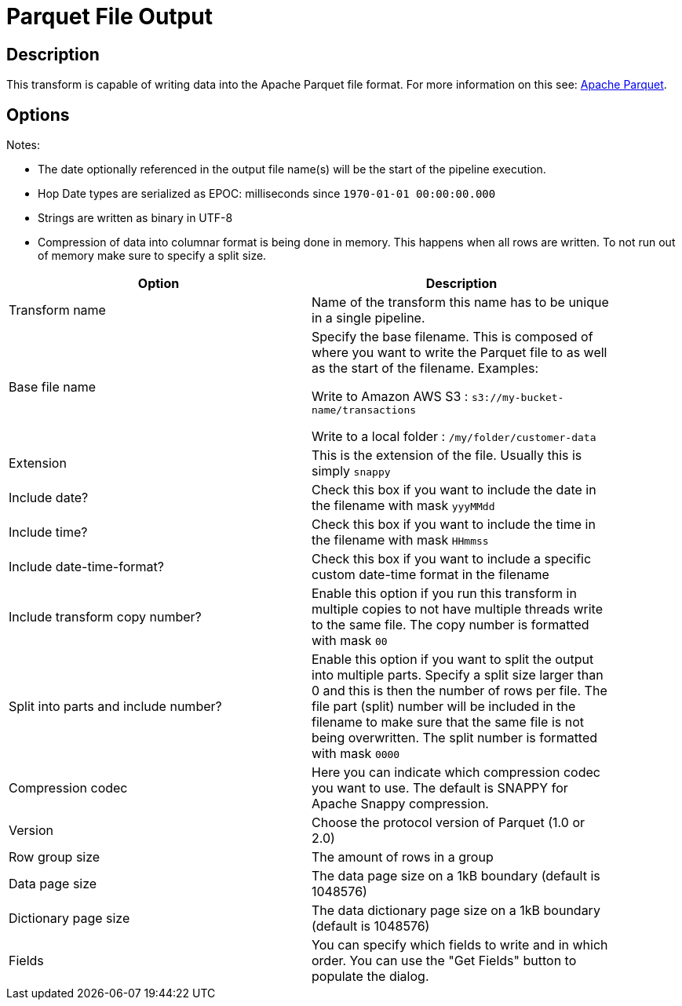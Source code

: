 ////
Licensed to the Apache Software Foundation (ASF) under one
or more contributor license agreements.  See the NOTICE file
distributed with this work for additional information
regarding copyright ownership.  The ASF licenses this file
to you under the Apache License, Version 2.0 (the
"License"); you may not use this file except in compliance
with the License.  You may obtain a copy of the License at
  http://www.apache.org/licenses/LICENSE-2.0
Unless required by applicable law or agreed to in writing,
software distributed under the License is distributed on an
"AS IS" BASIS, WITHOUT WARRANTIES OR CONDITIONS OF ANY
KIND, either express or implied.  See the License for the
specific language governing permissions and limitations
under the License.
////
:documentationPath: /pipeline/transforms/
:language: en_US

= Parquet File Output

== Description

This transform is capable of writing data into the Apache Parquet file format.
For more information on this see: http://parquet.apache.org/[Apache Parquet].

== Options

Notes:

* The date optionally referenced in the output file name(s) will be the start of the pipeline execution.
* Hop Date types are serialized as EPOC: milliseconds since `1970-01-01 00:00:00.000`
* Strings are written as binary in UTF-8
* Compression of data into columnar format is being done in memory.
This happens when all rows are written.
To not run out of memory make sure to specify a split size.

[width="90%",options="header"]
|===
|Option|Description

|Transform name
|Name of the transform this name has to be unique in a single pipeline.

|Base file name
|Specify the base filename.
This is composed of where you want to write the Parquet file to as well as the start of the filename.
Examples:

Write to Amazon AWS S3 : `s3://my-bucket-name/transactions`

Write to a local folder : `/my/folder/customer-data`

|Extension
|This is the extension of the file.
Usually this is simply `snappy`

|Include date?
|Check this box if you want to include the date in the filename with mask `yyyMMdd`

|Include time?
|Check this box if you want to include the time in the filename with mask `HHmmss`

|Include date-time-format?
|Check this box if you want to include a specific custom date-time format in the filename

|Include transform copy number?
|Enable this option if you run this transform in multiple copies to not have multiple threads write to the same file.
The copy number is formatted with mask `00`

|Split into parts and include number?
|Enable this option if you want to split the output into multiple parts.
Specify a split size larger than 0 and this is then the number of rows per file.
The file part (split) number will be included in the filename to make sure that the same file is not being overwritten.
The split number is formatted with mask `0000`

|Compression codec
|Here you can indicate which compression codec you want to use.
The default is SNAPPY for Apache Snappy compression.

|Version
|Choose the protocol version of Parquet (1.0 or 2.0)

|Row group size
|The amount of rows in a group

|Data page size
|The data page size on a 1kB boundary (default is 1048576)

|Dictionary page size
|The data dictionary page size on a 1kB boundary (default is 1048576)

|Fields
|You can specify which fields to write and in which order.
You can use the "Get Fields" button to populate the dialog.

|===